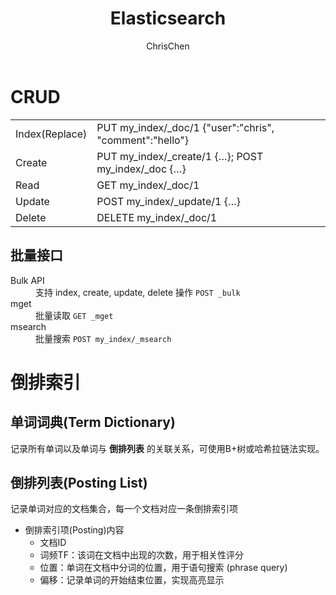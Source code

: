 #+TITLE: Elasticsearch
#+OPTIONS: H:3 toc:2 num:2 ^:nil
#+AUTHOR: ChrisChen
#+EMAIL: ChrisChen3121@gmail.com
* CRUD
  | Index(Replace) | PUT my_index/_doc/1 {"user":"chris", "comment":"hello"} |
  | Create         | PUT my_index/_create/1 {...}; POST my_index/_doc {...}  |
  | Read           | GET my_index/_doc/1                                     |
  | Update         | POST my_index/_update/1 {...}                           |
  | Delete         | DELETE my_index/_doc/1                                  |

** 批量接口
   - Bulk API :: 支持 index, create, update, delete 操作 ~POST _bulk~
   - mget :: 批量读取 ~GET _mget~
   - msearch :: 批量搜索 ~POST my_index/_msearch~

* 倒排索引
** 单词词典(Term Dictionary)
   记录所有单词以及单词与 *倒排列表* 的关联关系，可使用B+树或哈希拉链法实现。

** 倒排列表(Posting List)
   记录单词对应的文档集合，每一个文档对应一条倒排索引项
   - 倒排索引项(Posting)内容
     - 文档ID
     - 词频TF：该词在文档中出现的次数，用于相关性评分
     - 位置：单词在文档中分词的位置，用于语句搜索 (phrase query)
     - 偏移：记录单词的开始结束位置，实现高亮显示
